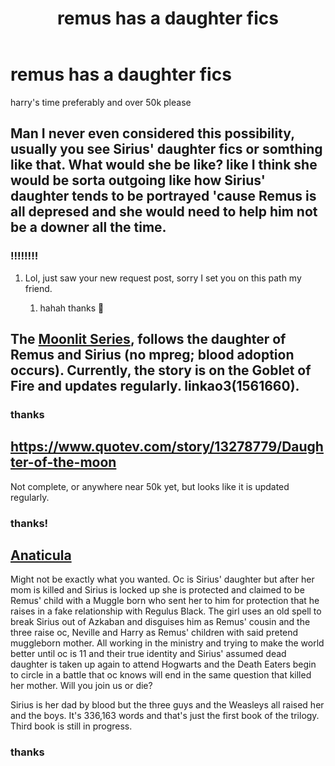 #+TITLE: remus has a daughter fics

* remus has a daughter fics
:PROPERTIES:
:Author: GracielaGarcia
:Score: 15
:DateUnix: 1615657417.0
:DateShort: 2021-Mar-13
:FlairText: Request
:END:
harry's time preferably and over 50k please


** Man I never even considered this possibility, usually you see Sirius' daughter fics or somthing like that. What would she be like? like I think she would be sorta outgoing like how Sirius' daughter tends to be portrayed 'cause Remus is all depresed and she would need to help him not be a downer all the time.
:PROPERTIES:
:Author: Tsubark
:Score: 3
:DateUnix: 1615686713.0
:DateShort: 2021-Mar-14
:END:

*** ‼️‼️‼️‼️
:PROPERTIES:
:Author: GracielaGarcia
:Score: 1
:DateUnix: 1615688529.0
:DateShort: 2021-Mar-14
:END:

**** Lol, just saw your new request post, sorry I set you on this path my friend.
:PROPERTIES:
:Author: Tsubark
:Score: 2
:DateUnix: 1615688904.0
:DateShort: 2021-Mar-14
:END:

***** hahah thanks 🥲
:PROPERTIES:
:Author: GracielaGarcia
:Score: 1
:DateUnix: 1615688970.0
:DateShort: 2021-Mar-14
:END:


** The [[https://archiveofourown.org/series/1561660][Moonlit Series]], follows the daughter of Remus and Sirius (no mpreg; blood adoption occurs). Currently, the story is on the Goblet of Fire and updates regularly. linkao3(1561660).
:PROPERTIES:
:Author: smallshrike
:Score: 2
:DateUnix: 1615869008.0
:DateShort: 2021-Mar-16
:END:

*** thanks
:PROPERTIES:
:Author: GracielaGarcia
:Score: 1
:DateUnix: 1615907553.0
:DateShort: 2021-Mar-16
:END:


** [[https://www.quotev.com/story/13278779/Daughter-of-the-moon]]

Not complete, or anywhere near 50k yet, but looks like it is updated regularly.
:PROPERTIES:
:Author: Tsubark
:Score: 2
:DateUnix: 1615689422.0
:DateShort: 2021-Mar-14
:END:

*** thanks!
:PROPERTIES:
:Author: GracielaGarcia
:Score: 1
:DateUnix: 1615689510.0
:DateShort: 2021-Mar-14
:END:


** [[https://archiveofourown.org/works/18704896/chapters/44362291][Anaticula]]

Might not be exactly what you wanted. Oc is Sirius' daughter but after her mom is killed and Sirius is locked up she is protected and claimed to be Remus' child with a Muggle born who sent her to him for protection that he raises in a fake relationship with Regulus Black. The girl uses an old spell to break Sirius out of Azkaban and disguises him as Remus' cousin and the three raise oc, Neville and Harry as Remus' children with said pretend muggleborn mother. All working in the ministry and trying to make the world better until oc is 11 and their true identity and Sirius' assumed dead daughter is taken up again to attend Hogwarts and the Death Eaters begin to circle in a battle that oc knows will end in the same question that killed her mother. Will you join us or die?

Sirius is her dad by blood but the three guys and the Weasleys all raised her and the boys. It's 336,163 words and that's just the first book of the trilogy. Third book is still in progress.
:PROPERTIES:
:Author: blankitdblankityboom
:Score: 2
:DateUnix: 1615699028.0
:DateShort: 2021-Mar-14
:END:

*** thanks
:PROPERTIES:
:Author: GracielaGarcia
:Score: 1
:DateUnix: 1615700565.0
:DateShort: 2021-Mar-14
:END:
